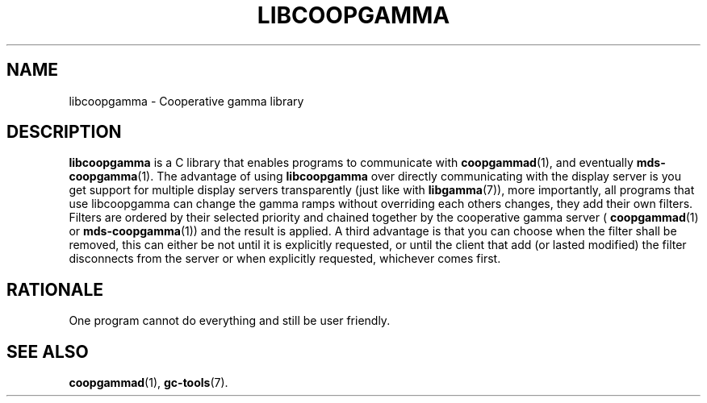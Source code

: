 .TH LIBCOOPGAMMA 7 LIBCOOPGAMMA
.SH "NAME"
libcoopgamma - Cooperative gamma library
.SH "DESCRIPTION"
.B libcoopgamma
is a C library that enables programs to communicate with
.BR coopgammad (1),
and eventually
.BR mds-coopgamma (1).
The advantage of using
.B libcoopgamma
over directly communicating with the display server is
you get support for multiple display servers transparently
(just like with
.BR libgamma (7)),
more importantly, all programs that use libcoopgamma can
change the gamma ramps without overriding each others
changes, they add their own filters. Filters are ordered
by their selected priority and chained together by the
cooperative gamma server (
.BR coopgammad (1)
or
.BR mds-coopgamma (1))
and the result is applied. A third advantage is that you
can choose when the filter shall be removed, this can
either be not until it is explicitly requested, or until
the client that add (or lasted modified) the filter
disconnects from the server or when explicitly requested,
whichever comes first.
.SH "RATIONALE"
One program cannot do everything and still be user friendly.
.SH "SEE ALSO"
.BR coopgammad (1),
.BR gc-tools (7).
